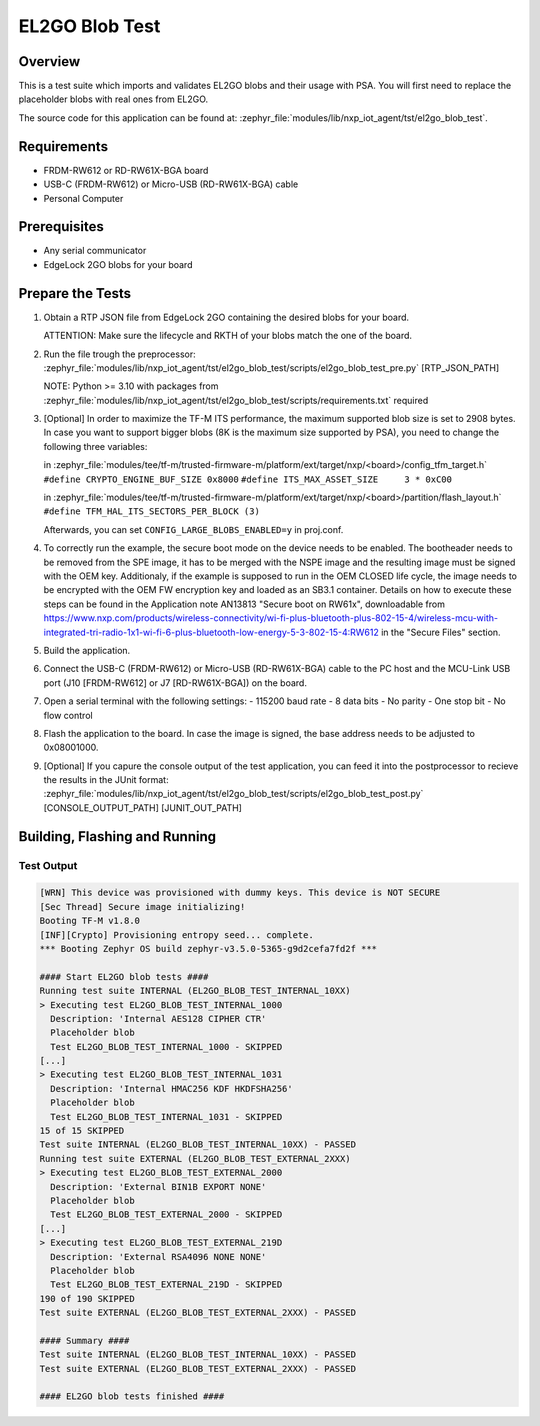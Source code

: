 .. _el2go_blob_test:

EL2GO Blob Test
###############

Overview
********

This is a test suite which imports and validates EL2GO blobs and their usage with PSA.
You will first need to replace the placeholder blobs with real ones from EL2GO.

The source code for this application can be found at:
:zephyr_file:`modules/lib/nxp_iot_agent/tst/el2go_blob_test`.

Requirements
************

- FRDM-RW612 or RD-RW61X-BGA board
- USB-C (FRDM-RW612) or Micro-USB (RD-RW61X-BGA) cable
- Personal Computer

Prerequisites
*************

- Any serial communicator
- EdgeLock 2GO blobs for your board

Prepare the Tests
*****************

1.  Obtain a RTP JSON file from EdgeLock 2GO containing the desired blobs for your board.

    ATTENTION: Make sure the lifecycle and RKTH of your blobs match the one of the board.

2.  Run the file trough the preprocessor:
    :zephyr_file:`modules/lib/nxp_iot_agent/tst/el2go_blob_test/scripts/el2go_blob_test_pre.py` [RTP_JSON_PATH]

    NOTE: Python >= 3.10 with packages from :zephyr_file:`modules/lib/nxp_iot_agent/tst/el2go_blob_test/scripts/requirements.txt` required

3.  [Optional] In order to maximize the TF-M ITS performance, the maximum supported blob size is set to 2908 bytes. In case
    you want to support bigger blobs (8K is the maximum size supported by PSA), you need to change the following three variables:

    in :zephyr_file:`modules/tee/tf-m/trusted-firmware-m/platform/ext/target/nxp/<board>/config_tfm_target.h`
    ``#define CRYPTO_ENGINE_BUF_SIZE 0x8000``
    ``#define ITS_MAX_ASSET_SIZE     3 * 0xC00``

    in :zephyr_file:`modules/tee/tf-m/trusted-firmware-m/platform/ext/target/nxp/<board>/partition/flash_layout.h`
    ``#define TFM_HAL_ITS_SECTORS_PER_BLOCK (3)``

    Afterwards, you can set ``CONFIG_LARGE_BLOBS_ENABLED=y`` in proj.conf.

4.  To correctly run the example, the secure boot mode on the device needs to be enabled. The bootheader needs to be removed
    from the SPE image, it has to be merged with the NSPE image and the resulting image must be signed with the OEM key.
    Additionaly, if the example is supposed to run in the OEM CLOSED life cycle, the image needs to be encrypted with
    the OEM FW encryption key and loaded as an SB3.1 container.
    Details on how to execute these steps can be found in the Application note AN13813 "Secure boot on RW61x", downloadable from
    https://www.nxp.com/products/wireless-connectivity/wi-fi-plus-bluetooth-plus-802-15-4/wireless-mcu-with-integrated-tri-radio-1x1-wi-fi-6-plus-bluetooth-low-energy-5-3-802-15-4:RW612
    in the "Secure Files" section.

5.  Build the application.

6.  Connect the USB-C (FRDM-RW612) or Micro-USB (RD-RW61X-BGA) cable to the PC host and the MCU-Link USB port
    (J10 [FRDM-RW612] or J7 [RD-RW61X-BGA]) on the board.

7.  Open a serial terminal with the following settings:
    - 115200 baud rate
    - 8 data bits
    - No parity
    - One stop bit
    - No flow control

8.  Flash the application to the board. In case the image is signed, the base address needs to be adjusted
    to 0x08001000.

9.  [Optional] If you capure the console output of the test application, you can feed it into the postprocessor to recieve the results in the JUnit format:
    :zephyr_file:`modules/lib/nxp_iot_agent/tst/el2go_blob_test/scripts/el2go_blob_test_post.py` [CONSOLE_OUTPUT_PATH] [JUNIT_OUT_PATH]

Building, Flashing and Running
******************************

.. zephyr-app-commands::
   :zephyr-app: modules/lib/nxp_iot_agent/zephyr/tests/el2go_blob_test
   :board: <board>
   :goals: build flash
   :compact:

Test Output
===========

.. code-block:: console

    [WRN] This device was provisioned with dummy keys. This device is NOT SECURE
    [Sec Thread] Secure image initializing!
    Booting TF-M v1.8.0
    [INF][Crypto] Provisioning entropy seed... complete.
    *** Booting Zephyr OS build zephyr-v3.5.0-5365-g9d2cefa7fd2f ***
    
    #### Start EL2GO blob tests ####
    Running test suite INTERNAL (EL2GO_BLOB_TEST_INTERNAL_10XX)
    > Executing test EL2GO_BLOB_TEST_INTERNAL_1000 
      Description: 'Internal AES128 CIPHER CTR'
      Placeholder blob
      Test EL2GO_BLOB_TEST_INTERNAL_1000 - SKIPPED
    [...]
    > Executing test EL2GO_BLOB_TEST_INTERNAL_1031 
      Description: 'Internal HMAC256 KDF HKDFSHA256'
      Placeholder blob
      Test EL2GO_BLOB_TEST_INTERNAL_1031 - SKIPPED
    15 of 15 SKIPPED
    Test suite INTERNAL (EL2GO_BLOB_TEST_INTERNAL_10XX) - PASSED
    Running test suite EXTERNAL (EL2GO_BLOB_TEST_EXTERNAL_2XXX)
    > Executing test EL2GO_BLOB_TEST_EXTERNAL_2000 
      Description: 'External BIN1B EXPORT NONE'
      Placeholder blob
      Test EL2GO_BLOB_TEST_EXTERNAL_2000 - SKIPPED
    [...]
    > Executing test EL2GO_BLOB_TEST_EXTERNAL_219D 
      Description: 'External RSA4096 NONE NONE'
      Placeholder blob
      Test EL2GO_BLOB_TEST_EXTERNAL_219D - SKIPPED
    190 of 190 SKIPPED
    Test suite EXTERNAL (EL2GO_BLOB_TEST_EXTERNAL_2XXX) - PASSED
    
    #### Summary ####
    Test suite INTERNAL (EL2GO_BLOB_TEST_INTERNAL_10XX) - PASSED
    Test suite EXTERNAL (EL2GO_BLOB_TEST_EXTERNAL_2XXX) - PASSED
    
    #### EL2GO blob tests finished ####
